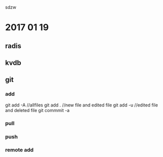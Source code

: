 sdzw

* 2017 01 19 
** radis
** kvdb
** git 
*** add
git add -A //allfiles
git add .  //new file and edited file
git add -u //edited file and deleted file
git commmit -a 
*** pull
*** push
*** remote add
